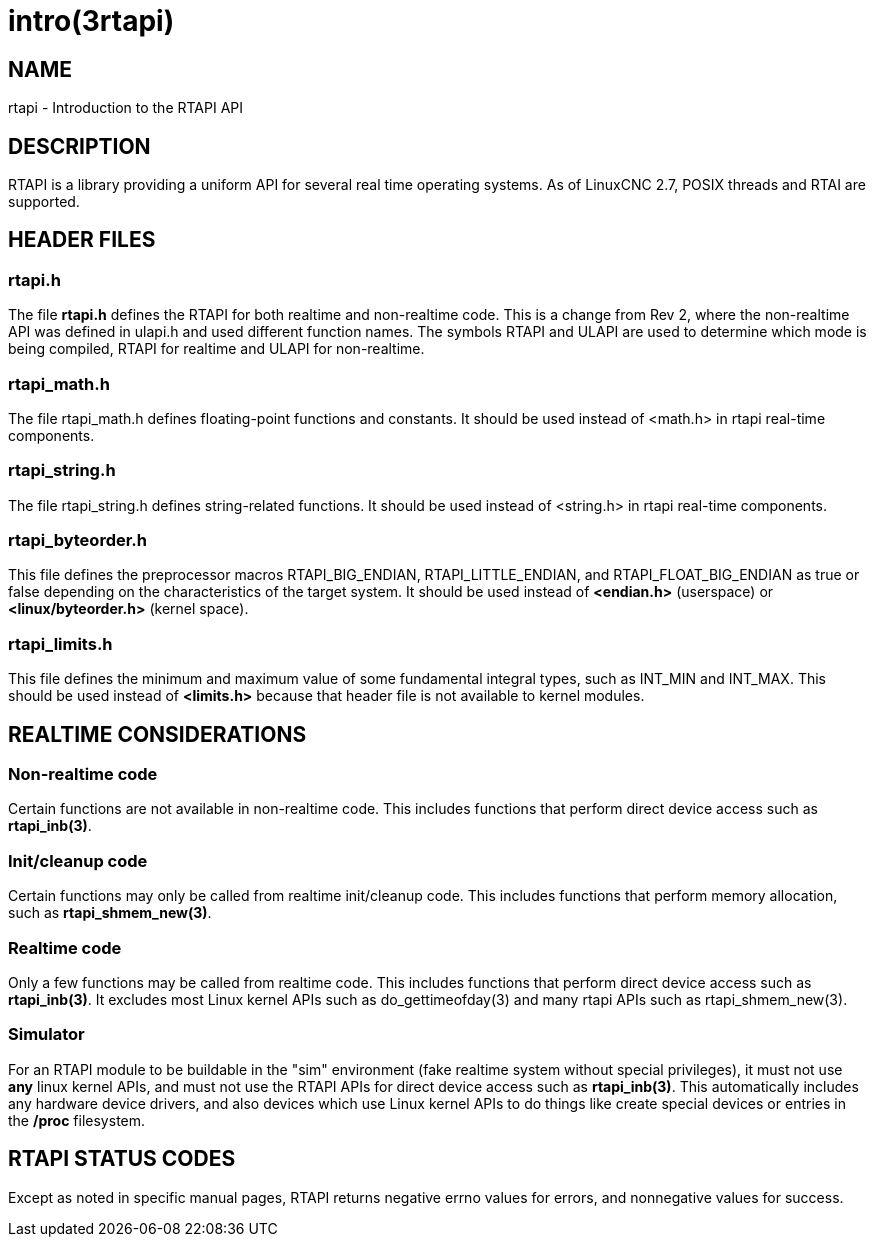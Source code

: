 = intro(3rtapi)

== NAME

rtapi - Introduction to the RTAPI API

== DESCRIPTION

RTAPI is a library providing a uniform API for several real time operating systems.
As of LinuxCNC 2.7, POSIX threads and RTAI are supported.

== HEADER FILES

=== rtapi.h

The file *rtapi.h* defines the RTAPI for both realtime and non-realtime code.
This is a change from Rev 2, where the non-realtime API was
defined in ulapi.h and used different function names.
The symbols RTAPI and ULAPI are used to determine which mode is being compiled,
RTAPI for realtime and ULAPI for non-realtime.

=== rtapi_math.h

The file rtapi_math.h defines floating-point functions and constants.
It should be used instead of <math.h> in rtapi real-time components.

=== rtapi_string.h

The file rtapi_string.h defines string-related functions.
It should be used instead of <string.h> in rtapi real-time components.

=== rtapi_byteorder.h

This file defines the preprocessor macros RTAPI_BIG_ENDIAN, RTAPI_LITTLE_ENDIAN, and RTAPI_FLOAT_BIG_ENDIAN as true or false depending on the characteristics of the target system.  It should be used instead of *<endian.h>* (userspace) or *<linux/byteorder.h>* (kernel space).

=== rtapi_limits.h

This file defines the minimum and maximum value of some fundamental
integral types, such as INT_MIN and INT_MAX. This should be used instead
of *<limits.h>* because that header file is not available to kernel modules.

== REALTIME CONSIDERATIONS

=== Non-realtime code

Certain functions are not available in non-realtime code.
This includes functions that perform direct device access such as *rtapi_inb(3)*.

=== Init/cleanup code

Certain functions may only be called from realtime init/cleanup code.
This includes functions that perform memory allocation, such as *rtapi_shmem_new(3)*.

=== Realtime code

Only a few functions may be called from realtime code.
This includes functions that perform direct device access such as *rtapi_inb(3)*.
It excludes most Linux kernel APIs such as do_gettimeofday(3)
and many rtapi APIs such as rtapi_shmem_new(3).

=== Simulator

For an RTAPI module to be buildable in the "sim" environment
(fake realtime system without special privileges),
it must not use *any* linux kernel APIs,
and must not use the RTAPI APIs for direct device access such as *rtapi_inb(3)*.
This automatically includes any hardware device drivers,
and also devices which use Linux kernel APIs to do things like
create special devices or entries in the */proc* filesystem.

== RTAPI STATUS CODES

Except as noted in specific manual pages,
RTAPI returns negative errno values for errors, and nonnegative values for success.
